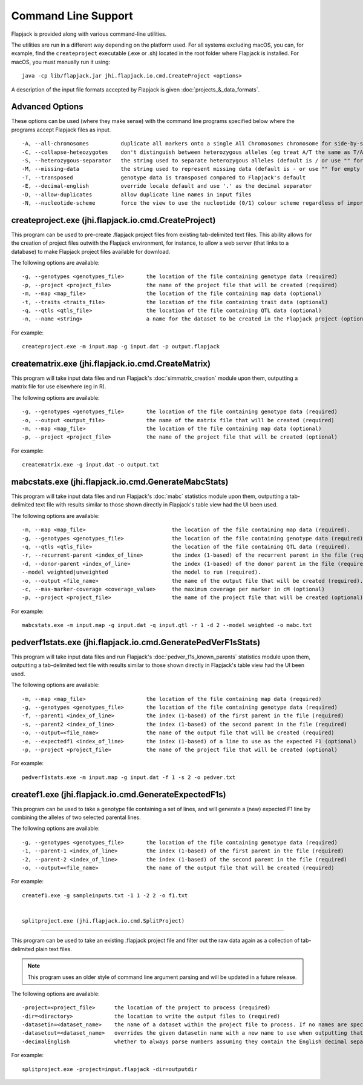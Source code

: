 Command Line Support
====================

Flapjack is provided along with various command-line utilities.

The utilities are run in a different way depending on the platform used. For all systems excluding macOS, you can, for example, find the ``createproject`` executable (.exe or .sh) located in the root folder where Flapjack is installed. For macOS, you must manually run it using:

::

 java -cp lib/flapjack.jar jhi.flapjack.io.cmd.CreateProject <options>

A description of the input file formats accepted by Flapjack is given :doc:`projects_&_data_formats`.

Advanced Options
----------------

These options can be used (where they make sense) with the command line programs specified below where the programs accept Flapjack files as input.

::

 -A, --all-chromosomes		duplicate all markers onto a single All Chromosomes chromosome for side-by-side viewing
 -C, --collapse-heteozygotes	don't distinguish between heterozygous alleles (eg treat A/T the same as T/A)
 -S, --heterozygous-separator	the string used to separate heterozygous alleles (default is / or use "" for no separator
 -M, --missing-data		the string used to represent missing data (default is - or use "" for empty string
 -T, --transposed		genotype data is transposed compared to Flapjack's default
 -E, --decimal-english		override locale default and use '.' as the decimal separator
 -D, --allow-duplicates		allow duplicate line names in input files
 -N, --nucleotide-scheme	force the view to use the nucleotide (0/1) colour scheme regardless of imported data type

createproject.exe (jhi.flapjack.io.cmd.CreateProject)
-----------------------------------------------------

This program can be used to pre-create .flapjack project files from existing tab-delimited text files. This ability allows for the creation of project files outwith the Flapjack environment, for instance, to allow a web server (that links to a database) to make Flapjack project files available for download.

The following options are available:

::

 -g, --genotypes <genotypes_file>	the location of the file containing genotype data (required)
 -p, --project <project_file>      	the name of the project file that will be created (required)
 -m, --map <map_file>              	the location of the file containing map data (optional)
 -t, --traits <traits_file>        	the location of the file containing trait data (optional)
 -q, --qtls <qtls_file>            	the location of the file containing QTL data (optional)
 -n, --name <string>			a name for the dataset to be created in the Flapjack project (optional)

For example:

::

 createproject.exe -m input.map -g input.dat -p output.flapjack


creatematrix.exe (jhi.flapjack.io.cmd.CreateMatrix)
---------------------------------------------------

This program will take input data files and run Flapjack's :doc:`simmatrix_creation` module upon them, outputting a matrix file for use elsewhere (eg in R).

The following options are available:

::

 -g, --genotypes <genotypes_file>	the location of the file containing genotype data (required)
 -o, --output <output_file>		the name of the matrix file that will be created (required)
 -m, --map <map_file>			the location of the file containing map data (optional)
 -p, --project <project_file>		the name of the project file that will be created (optional)

For example:

::

 creatematrix.exe -g input.dat -o output.txt

 
mabcstats.exe (jhi.flapjack.io.cmd.GenerateMabcStats)
-----------------------------------------------------

This program will take input data files and run Flapjack's :doc:`mabc` statistics module upon them, outputting a tab-delimited text file with results similar to those shown directly in Flapjack's table view had the UI been used.

The following options are available:

::

 -m, --map <map_file>				the location of the file containing map data (required).
 -g, --genotypes <genotypes_file>		the location of the file containing genotype data (required).
 -q, --qtls <qtls_file>				the location of the file containing QTL data (required).
 -r, --recurrent-parent <index_of_line>		the index (1-based) of the recurrent parent in the file (required).
 -d, --donor-parent <index_of_line>		the index (1-based) of the donor parent in the file (required).
 --model weighted|unweighted			the model to run (required).
 -o, --output <file_name>			the name of the output file that will be created (required).
 -c, --max-marker-coverage <coverage_value>	the maximum coverage per marker in cM (optional)
 -p, --project <project_file>			the name of the project file that will be created (optional)
 
For example:

::

 mabcstats.exe -m input.map -g input.dat -q input.qtl -r 1 -d 2 --model weighted -o mabc.txt

 
pedverf1stats.exe (jhi.flapjack.io.cmd.GeneratePedVerF1sStats)
--------------------------------------------------------------

This program will take input data files and run Flapjack's :doc:`pedver_f1s_known_parents` statistics module upon them, outputting a tab-delimited text file with results similar to those shown directly in Flapjack's table view had the UI been used.

The following options are available:

::

 -m, --map <map_file>			the location of the file containing map data (required)
 -g, --genotypes <genotypes_file>	the location of the file containing genotype data (required)
 -f, --parent1 <index_of_line>		the index (1-based) of the first parent in the file (required)
 -s, --parent2 <index_of_line>		the index (1-based) of the second parent in the file (required)
 -o, --output=<file_name>		the name of the output file that will be created (required)
 -e, --expectedf1 <index_of_line>	the index (1-based) of a line to use as the expected F1 (optional)
 -p, --project <project_file>		the name of the project file that will be created (optional)
 
For example:

::

 pedverf1stats.exe -m input.map -g input.dat -f 1 -s 2 -o pedver.txt


createf1.exe (jhi.flapjack.io.cmd.GenerateExpectedF1s)
------------------------------------------------------

This program can be used to take a genotype file containing a set of lines, and will generate a (new) expected F1 line by combining the alleles of two selected parental lines.

The following options are available:

::

 -g, --genotypes <genotypes_file>	the location of the file containing genotype data (required)
 -1, --parent-1 <index_of_line>		the index (1-based) of the first parent in the file (required)
 -2, --parent-2 <index_of_line>		the index (1-based) of the second parent in the file (required)
 -o, --output=<file_name>		the name of the output file that will be created (required)

For example:

::

 createf1.exe -g sampleinputs.txt -1 1 -2 2 -o f1.txt
 
 
 splitproject.exe (jhi.flapjack.io.cmd.SplitProject)
----------------------------------------------------

This program can be used to take an existing .flapjack project file and filter out the raw data again as a collection of tab-delimited plain text files.

.. note:: This program uses an older style of command line argument parsing and will be updated in a future release.

The following options are available:

::

 -project=<project_file>      the location of the project to process (required)
 -dir=<directory>             the location to write the output files to (required)
 -datasetin=<dataset_name>    the name of a dataset within the project file to process. If no names are specified, then all datasets will be extracted (optional)
 -datasetout=<dataset_name>   overrides the given datasetin name with a new name to use when outputting that dataset's files (optional)
 -decimalEnglish              whether to always parse numbers assuming they contain the English decimal separator, dot rather than comma (optional)

For example:

::

 splitproject.exe -project=input.flapjack -dir=outputdir